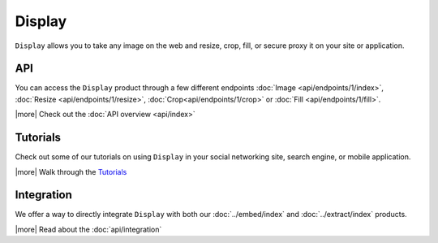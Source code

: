 Display
=======

``Display`` allows you to take any image on the web and
resize, crop, fill, or secure proxy it on your site or application.

API
---
You can access the ``Display`` product through a few different endpoints
:doc:`Image <api/endpoints/1/index>`, :doc:`Resize <api/endpoints/1/resize>`,
:doc:`Crop<api/endpoints/1/crop>` or :doc:`Fill <api/endpoints/1/fill>`.


|more| Check out the :doc:`API overview <api/index>`


Tutorials
---------
Check out some of our tutorials on using ``Display`` in
your social networking site, search engine, 
or mobile application.

|more| Walk through the `Tutorials </docs/tutorials>`_

Integration
-----------
We offer a way to directly integrate ``Display``
with both our :doc:`../embed/index`
and :doc:`../extract/index` products.

|more| Read about the :doc:`api/integration`

